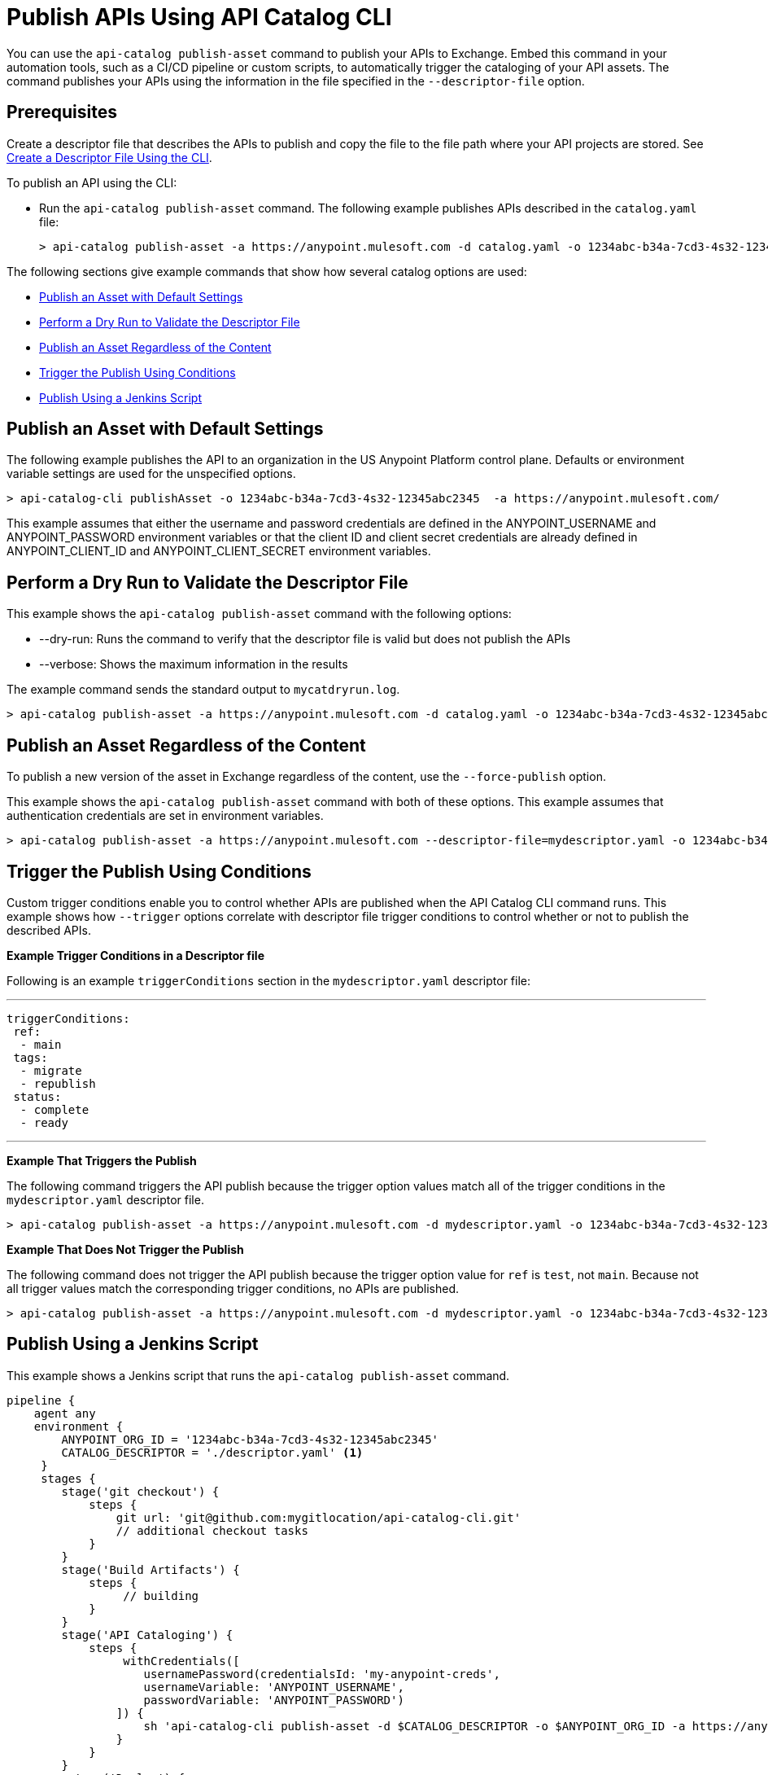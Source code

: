 = Publish APIs Using API Catalog CLI

You can use the `api-catalog publish-asset` command to publish your APIs to Exchange. Embed this command in your automation tools, such as a CI/CD pipeline or custom scripts, to automatically trigger the cataloging of your API assets. The command publishes your APIs using the information in the file specified in the `--descriptor-file` option.   

== Prerequisites

Create a descriptor file that describes the APIs to publish and copy the file to the file path where your API projects are stored. See xref:create-descriptor-file-cli#create-desc-file-cli[Create a Descriptor File Using the CLI].

To publish an API using the CLI:

* Run the `api-catalog publish-asset` command. The following example publishes APIs described in the `catalog.yaml` file:
+
----
> api-catalog publish-asset -a https://anypoint.mulesoft.com -d catalog.yaml -o 1234abc-b34a-7cd3-4s32-12345abc2345 -u myAnyPtAccount -p myPwd@4!myacct 
----

//include::anypoint-cli::partial$api-catalog.adoc[tag=publish-asset-command]

The following sections give example commands that show how several catalog options are used:

* <<default-settings,Publish an Asset with Default Settings>>

* <<dry-run,Perform a Dry Run to Validate the Descriptor File>>

* <<force-publish,Publish an Asset Regardless of the Content>>

* <<trigger-conditions,Trigger the Publish Using Conditions>>

* <<jenkins-script,Publish Using a Jenkins Script>> 

[[default-settings]]
== Publish an Asset with Default Settings

The following example publishes the API to an organization in the US Anypoint Platform control plane. Defaults or environment variable settings are used for the unspecified options. 

----
> api-catalog-cli publishAsset -o 1234abc-b34a-7cd3-4s32-12345abc2345  -a https://anypoint.mulesoft.com/

----

This example assumes that either the username and password credentials are defined in the ANYPOINT_USERNAME and ANYPOINT_PASSWORD environment variables or that the client ID and client secret credentials are already defined in ANYPOINT_CLIENT_ID and ANYPOINT_CLIENT_SECRET environment variables. 

[[dry-run]]
== Perform a Dry Run to Validate the Descriptor File

This example shows the `api-catalog publish-asset` command with the following options:

* --dry-run: Runs the command to verify that the descriptor file is valid but does not publish the APIs
* --verbose: Shows the maximum information in the results

The example command sends the standard output to `mycatdryrun.log`. 

----
> api-catalog publish-asset -a https://anypoint.mulesoft.com -d catalog.yaml -o 1234abc-b34a-7cd3-4s32-12345abc2345 --client-id=1234567abcd2345gabc987656abc --client-secret --dry-run --verbose >> mycatdryrun.log

----

[[force-publish]]
== Publish an Asset Regardless of the Content

To publish a new version of the asset in Exchange regardless of the content, use the `--force-publish` option. 

This example shows the `api-catalog publish-asset` command with both of these options. This example assumes that authentication credentials are set in environment variables.

----
> api-catalog publish-asset -a https://anypoint.mulesoft.com --descriptor-file=mydescriptor.yaml -o 1234abc-b34a-7cd3-4s32-12345abc2345 --force-publish 

----

[[trigger-conditions]]
== Trigger the Publish Using Conditions 

Custom trigger conditions enable you to control whether APIs are published when the API Catalog CLI command runs. This example shows how `--trigger` options correlate with descriptor file trigger conditions to control whether or not to publish the described APIs.   

*Example Trigger Conditions in a Descriptor file*

Following is an example `triggerConditions` section in the `mydescriptor.yaml` descriptor file:

---
 
 triggerConditions:
  ref:
   - main
  tags:
   - migrate
   - republish
  status:
   - complete
   - ready

---

*Example That Triggers the Publish*

The following command triggers the API publish because the trigger option values match all of the trigger conditions in the `mydescriptor.yaml` descriptor file. 

----
> api-catalog publish-asset -a https://anypoint.mulesoft.com -d mydescriptor.yaml -o 1234abc-b34a-7cd3-4s32-12345abc2345 -u myAnyPtAccount -p myPwd@4!myacct --trigger=ref:main --trigger=tags:migrate --trigger=status:complete

----

*Example That Does Not Trigger the Publish*

The following command does not trigger the API publish because the trigger option value for `ref` is `test`, not `main`. Because not all trigger values match the corresponding trigger conditions, no APIs are published. 

----
> api-catalog publish-asset -a https://anypoint.mulesoft.com -d mydescriptor.yaml -o 1234abc-b34a-7cd3-4s32-12345abc2345 -u myAnyPtAccount -p myPwd@4!myacct --trigger=ref:test --trigger=tags:migrate --trigger=status:complete

----

[[jenkins-script]]
== Publish Using a Jenkins Script 

This example shows a Jenkins script that runs the `api-catalog publish-asset` command.

[source,java]
----
pipeline {
    agent any
    environment {
        ANYPOINT_ORG_ID = '1234abc-b34a-7cd3-4s32-12345abc2345'
        CATALOG_DESCRIPTOR = './descriptor.yaml' <1>
     }   
     stages {
        stage('git checkout') {
            steps {
                git url: 'git@github.com:mygitlocation/api-catalog-cli.git'
                // additional checkout tasks
            }
        }
        stage('Build Artifacts') {    
            steps {
                 // building
            }
        }
        stage('API Cataloging') {    
            steps {
                 withCredentials([
                    usernamePassword(credentialsId: 'my-anypoint-creds',
                    usernameVariable: 'ANYPOINT_USERNAME',
                    passwordVariable: 'ANYPOINT_PASSWORD')
                ]) { 
                    sh 'api-catalog-cli publish-asset -d $CATALOG_DESCRIPTOR -o $ANYPOINT_ORG_ID -a https://anypoint.mulesoft.com/ --trigger=branch:main' <2>
                }
            }
        }
         stage('Deploy') {    
            steps {
                // Any deployment tasks to be performed, here.
            }
        }
    }
----
<1> Defines the organization and descriptor file values
<2> Runs the `api-catalog publish-asset` command to publish APIs found in the `main` Github branch